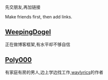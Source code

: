 先交朋友,再加链接

Make friends first, then add links.

** [[https://weepingdogel.github.io][WeepingDogel]]
正在做博客框架,有水平却不够自信

** [[https://poly000.github.io][Poly000]]
有家庭有房的男人,边上学边找工作,[[https://github.com/waylyrics/waylyrics][waylyrics]]的作者
